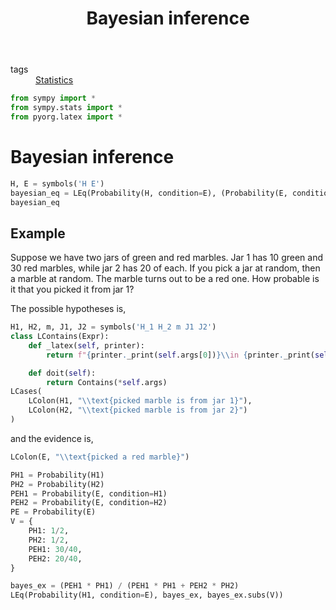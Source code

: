 #+title: Bayesian inference
#+roam_tags: statistics bayes bayesian inference

- tags :: [[file:20210219102643-statistics.org][Statistics]]

#+call: init()

#+begin_src jupyter-python
from sympy import *
from sympy.stats import *
from pyorg.latex import *
#+end_src

#+RESULTS:


* Bayesian inference
#+begin_src jupyter-python
H, E = symbols('H E')
bayesian_eq = LEq(Probability(H, condition=E), (Probability(E, condition=H)*Probability(H))/Probability(E))
bayesian_eq
#+end_src

#+RESULTS:
:RESULTS:
\begin{equation}P[H]=P[E] P[H] P[E]^{-1}\end{equation}
:END:

** Example
Suppose we have two jars of green and red marbles. Jar 1 has 10 green and 30 red
marbles, while jar 2 has 20 of each. If you pick a jar at random, then a marble
at random. The marble turns out to be a red one. How probable is it that you
picked it from jar 1?

The possible hypotheses is,

#+begin_src jupyter-python
H1, H2, m, J1, J2 = symbols('H_1 H_2 m J1 J2')
class LContains(Expr):
    def _latex(self, printer):
        return f"{printer._print(self.args[0])}\\in {printer._print(self.args[1])}"

    def doit(self):
        return Contains(*self.args)
LCases(
    LColon(H1, "\\text{picked marble is from jar 1}"),
    LColon(H2, "\\text{picked marble is from jar 2}")
)
#+end_src

#+RESULTS:
:RESULTS:
\begin{equation}\begin{cases}
H_{1}:\mathtt{\text{\textbackslashtext\{picked marble is from jar 1\}}}\\
H_{2}:\mathtt{\text{\textbackslashtext\{picked marble is from jar 2\}}}
\end{cases}\end{equation}
:END:

and the evidence is,
#+begin_src jupyter-python
LColon(E, "\\text{picked a red marble}")
#+end_src

#+RESULTS:
:RESULTS:
\begin{equation}E:\mathtt{\text{\textbackslashtext\{picked a red marble\}}}\end{equation}
:END:

#+begin_src jupyter-python
PH1 = Probability(H1)
PH2 = Probability(H2)
PEH1 = Probability(E, condition=H1)
PEH2 = Probability(E, condition=H2)
PE = Probability(E)
V = {
    PH1: 1/2,
    PH2: 1/2,
    PEH1: 30/40,
    PEH2: 20/40,
}
#+end_src

#+RESULTS:

#+begin_src jupyter-python
bayes_ex = (PEH1 * PH1) / (PEH1 * PH1 + PEH2 * PH2)
LEq(Probability(H1, condition=E), bayes_ex, bayes_ex.subs(V))
#+end_src

#+RESULTS:
:RESULTS:
\begin{equation}P[H_{1}]=P[E] P[H_{1}] \left(P[E] P[H_{1}] + P[E] P[H_{2}]\right)^{-1}=0.6\end{equation}
:END:

